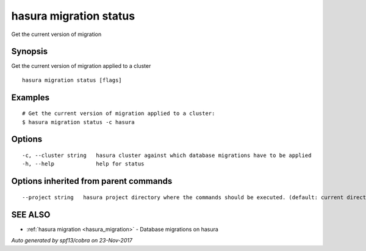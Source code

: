 .. _hasura_migration_status:

hasura migration status
-----------------------

Get the current version of migration

Synopsis
~~~~~~~~


Get the current version of migration applied to a cluster

::

  hasura migration status [flags]

Examples
~~~~~~~~

::

  # Get the current version of migration applied to a cluster:
  $ hasura migration status -c hasura

Options
~~~~~~~

::

  -c, --cluster string   hasura cluster against which database migrations have to be applied
  -h, --help             help for status

Options inherited from parent commands
~~~~~~~~~~~~~~~~~~~~~~~~~~~~~~~~~~~~~~

::

      --project string   hasura project directory where the commands should be executed. (default: current directory)

SEE ALSO
~~~~~~~~

* :ref:`hasura migration <hasura_migration>` 	 - Database migrations on hasura

*Auto generated by spf13/cobra on 23-Nov-2017*
